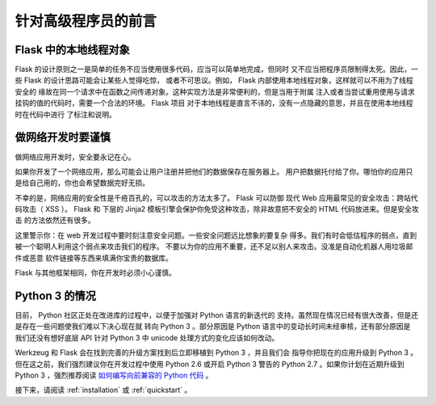 .. _advanced_foreword:

针对高级程序员的前言
====================

Flask 中的本地线程对象
----------------------

Flask 的设计原则之一是简单的任务不应当使用很多代码，应当可以简单地完成，但同时
又不应当把程序员限制得太死。因此，一些 Flask 的设计思路可能会让某些人觉得吃惊，
或者不可思议。例如， Flask 内部使用本地线程对象，这样就可以不用为了线程安全的
缘故在同一个请求中在函数之间传递对象。这种实现方法是非常便利的，但是当用于附属
注入或者当尝试重用使用与请求挂钩的值的代码时，需要一个合法的环境。 Flask 项目
对于本地线程是直言不讳的，没有一点隐藏的意思，并且在使用本地线程时在代码中进行
了标注和说明。


做网络开发时要谨慎
--------------------------------

做网络应用开发时，安全要永记在心。

如果你开发了一个网络应用，那么可能会让用户注册并把他们的数据保存在服务器上。
用户把数据托付给了你。哪怕你的应用只是给自己用的，你也会希望数据完好无损。

不幸的是，网络应用的安全性是千疮百孔的，可以攻击的方法太多了。 Flask 可以防御
现代 Web 应用最常见的安全攻击：跨站代码攻击（ XSS ）。 Flask 和 下层的 Jinja2
模板引擎会保护你免受这种攻击，除非故意把不安全的 HTML 代码放进来。但是安全攻击
的方法依然还有很多。

这里警示你：在 web 开发过程中要时刻注意安全问题。一些安全问题远比想象的要复杂
得多。我们有时会低估程序的弱点，直到被一个聪明人利用这个弱点来攻击我们的程序。
不要以为你的应用不重要，还不足以别人来攻击。没准是自动化机器人用垃圾邮件或恶意
软件链接等东西来填满你宝贵的数据库。


Flask 与其他框架相同，你在开发时必须小心谨慎。

Python 3 的情况
----------------------

目前， Python 社区正处在改进库的过程中，以便于加强对 Python 语言的新迭代的
支持。虽然现在情况已经有很大改善，但是还是存在一些问题使我们难以下决心现在就
转向 Python 3 。部分原因是 Python 语言中的变动长时间未经审核，还有部分原因是
我们还没有想好底层 API 针对 Python 3 中 unicode 处理方式的变化应该如何改动。

Werkzeug 和 Flask 会在找到完善的升级方案找到后立即移植到 Python 3 ，并且我们会
指导你把现在的应用升级到 Python 3 。但在这之前，我们强烈建议你在开发过程中使用
Python 2.6 或开启 Python 3 警告的 Python 2.7 。如果你计划在近期升级到 Python
3 ，强烈推荐阅读 `如何编写向前兼容的 Python 代码
<http://lucumr.pocoo.org/2011/1/22/forwards-compatible-python/>`_ 。

接下来，请阅读 :ref:`installation` 或 :ref:`quickstart` 。
